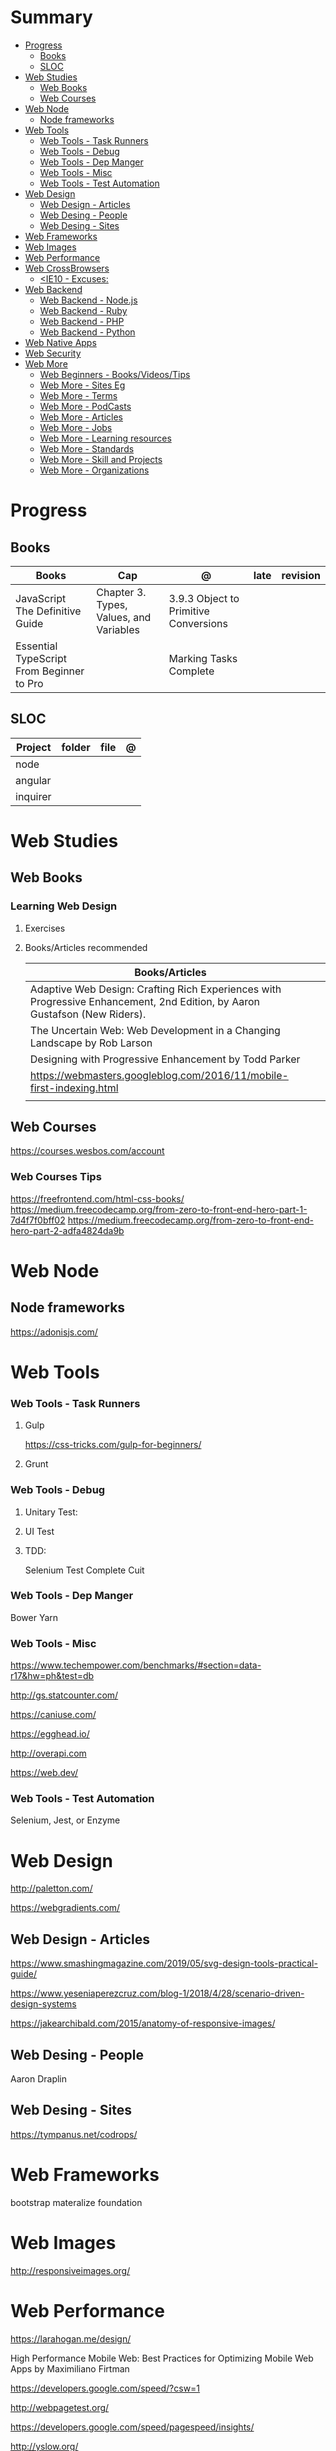 #+TILE: Web Miscellaneous - Study Annotations

* Summary
  :PROPERTIES:
  :TOC:      :include all :depth 2 :ignore this
  :END:
:CONTENTS:
- [[#progress][Progress]]
  - [[#books][Books]]
  - [[#sloc][SLOC]]
- [[#web-studies][Web Studies]]
  - [[#web-books][Web Books]]
  - [[#web-courses][Web Courses]]
- [[#web-node][Web Node]]
  - [[#node-frameworks][Node frameworks]]
- [[#web-tools][Web Tools]]
  - [[#web-tools---task-runners][Web Tools - Task Runners]]
  - [[#web-tools---debug][Web Tools - Debug]]
  - [[#web-tools---dep-manger][Web Tools - Dep Manger]]
  - [[#web-tools---misc][Web Tools - Misc]]
  - [[#web-tools---test-automation][Web Tools - Test Automation]]
- [[#web-design][Web Design]]
  - [[#web-design---articles][Web Design - Articles]]
  - [[#web-desing---people][Web Desing - People]]
  - [[#web-desing---sites][Web Desing - Sites]]
- [[#web-frameworks][Web Frameworks]]
- [[#web-images][Web Images]]
- [[#web-performance][Web Performance]]
- [[#web-crossbrowsers][Web CrossBrowsers]]
  - [[#ie10---excuses][<IE10 - Excuses:]]
- [[#web-backend][Web Backend]]
  - [[#web-backend---nodejs][Web Backend - Node.js]]
  - [[#web-backend---ruby][Web Backend - Ruby]]
  - [[#web-backend---php][Web Backend - PHP]]
  - [[#web-backend---python][Web Backend - Python]]
- [[#web-native-apps][Web Native Apps]]
- [[#web-security][Web Security]]
- [[#web-more][Web More]]
  - [[#web-beginners---booksvideostips][Web Beginners - Books/Videos/Tips]]
  - [[#web-more---sites-eg][Web More - Sites Eg]]
  - [[#web-more---terms][Web More - Terms]]
  - [[#web-more---podcasts][Web More - PodCasts]]
  - [[#web-more---articles][Web More - Articles]]
  - [[#web-more---jobs][Web More - Jobs]]
  - [[#web-more---learning-resources][Web More - Learning resources]]
  - [[#web-more---standards][Web More - Standards]]
  - [[#web-more---skill-and-projects][Web More - Skill and Projects]]
  - [[#web-more---organizations][Web More - Organizations]]
:END:
* Progress
** Books
   | Books                                     | Cap                                     | @                                     | late | revision |
   |-------------------------------------------+-----------------------------------------+---------------------------------------+------+---------|
   | JavaScript The Definitive Guide           | Chapter 3. Types, Values, and Variables | 3.9.3 Object to Primitive Conversions |      |         |
   | Essential TypeScript From Beginner to Pro |                                         | Marking Tasks Complete                |      |         |

** SLOC
   | Project | folder | file | @ |
   |-------------+--------+------+---|
   | node        |        |      |   |
   | angular     |        |      |   |
   | inquirer    |        |      |   |
* Web Studies
** Web Books
*** Learning Web Design
**** Exercises
**** Books/Articles recommended
     | Books/Articles                                                                                                             |   |
     |----------------------------------------------------------------------------------------------------------------------------+---|
     | Adaptive Web Design: Crafting Rich Experiences with Progressive Enhancement, 2nd Edition, by Aaron Gustafson (New Riders). |   |
     | The Uncertain Web: Web Development in a Changing Landscape by Rob Larson                                                   |   |
     | Designing with Progressive Enhancement by Todd Parker                                                                      |   |
     | https://webmasters.googleblog.com/2016/11/mobile-first-indexing.html                                                       |   |
     |                                                                                                                            |   |
** Web Courses
   https://courses.wesbos.com/account
*** Web Courses Tips
    https://freefrontend.com/html-css-books/
    https://medium.freecodecamp.org/from-zero-to-front-end-hero-part-1-7d4f7f0bff02
    https://medium.freecodecamp.org/from-zero-to-front-end-hero-part-2-adfa4824da9b

* Web Node
** Node frameworks
   https://adonisjs.com/
* Web Tools
*** Web Tools - Task Runners
**** Gulp
     https://css-tricks.com/gulp-for-beginners/
**** Grunt
*** Web Tools - Debug
**** Unitary Test:
**** UI Test
**** TDD:
     Selenium
     Test Complete
     Cuit
*** Web Tools - Dep Manger
    Bower
    Yarn
*** Web Tools - Misc
    https://www.techempower.com/benchmarks/#section=data-r17&hw=ph&test=db

    http://gs.statcounter.com/

    https://caniuse.com/

    https://egghead.io/

    http://overapi.com

    https://web.dev/
*** Web Tools - Test Automation
    Selenium, Jest, or Enzyme
* Web Design
  http://paletton.com/

  https://webgradients.com/
** Web Design - Articles
   https://www.smashingmagazine.com/2019/05/svg-design-tools-practical-guide/

   https://www.yeseniaperezcruz.com/blog-1/2018/4/28/scenario-driven-design-systems

   https://jakearchibald.com/2015/anatomy-of-responsive-images/
** Web Desing - People
   Aaron Draplin

** Web Desing - Sites
   https://tympanus.net/codrops/
* Web Frameworks
  bootstrap
  materalize
  foundation
* Web Images
  http://responsiveimages.org/
* Web Performance
  https://larahogan.me/design/

  High Performance Mobile Web: Best Practices for Optimizing Mobile Web Apps by Maximiliano Firtman

  https://developers.google.com/speed/?csw=1

  http://webpagetest.org/

  https://developers.google.com/speed/pagespeed/insights/

  http://yslow.org/

* Web CrossBrowsers
** <IE10 - Excuses:
   - E10 and below don't have support for the latest TLS encryption (out of the
   box), and thus if you handle any credit card payments, IE10 is no longer
   considered secure.
   - Entering passwords becomes risky too. Logging in no longer becomes
     secure. That will affect a much greater number of sites and is another
     good point to raise.

* Web Backend
** Web Backend - Node.js
   [[https://nodejs.org/en/][Node.js]]
**** NPM commands
     List all npm packages (no verbose): npm list -g --depth=0
**** NPM Tips
     https://www.sitepoint.com/beginners-guide-node-package-manager/
** Web Backend - Ruby
** Web Backend - PHP
** Web Backend - Python
   https://welcometothedjango.com.br
* Web Native Apps
  https://www.nativescript.org/
* Web Security
  Strong understanding of web application security (e.g. XSS, CSRF, CORS)
* Web More
  https://www.schoolofnet.com/plano-de-estudo-frontend-developer/

  https://www.htmldog.com/

  https://web.archive.org/web/20151110193658/https://www.drupal.org/node/1245650

  https://www.happybearsoftware.com/how-to-get-a-programmer-job

  https://developer.mozilla.org/en-US/Learn/Common_questions/How_does_the_Internet_work#Summary


  li <strong>Semantics:</strong> Semantic, SEO, HTTP Requests, Viewport.
  li <strong>CSS:</strong> Grid, Flexbox, Sizing, Queries.
  li <strong>JavaScript:</strong> Dynamic transitions, Complex/Immersive UI animations.
  li <strong>Design:</strong> Unified, Reusable & Flexible Design, Animated Illustrations, Infographics, Morphing Shapes.

** Web Beginners - Books/Videos/Tips
   Books and w3.org Standards:
   Learning Web Design by Jennifer Niederst Robbins
   CSS Definitive Guide by Eric Meyer
   Eloquent Javascript by Marijn Haverbeke

   Youtube:
   Jen Simmons,
   Rachel Andrew,
   Brad Traversy Media,
   Kevin Powell,
   Dev Ed,
   Wes Bros
   whatsdev
   Joshua Fluke
   Logos by Nick
   Design Matters

   Blogs:
   aneventapart.com
   smashingmagazine.com
   css-tricks.com
   syntax.fm
   javascript weekly

** Web More - Sites Eg
   https://projecteuler.net/archives

   https://html5up.net/

   https://codesandbox.io/

   https://www.awwwards.com/

   https://www.hackerrank.com/

   https://eusoudev.com.br/

   https://tableless.com.br/todos-os-posts/

** Web More - Terms
   | Terms                     |   |
   |---------------------------+---|
   | standards-compliant sites |   |

** Web More - PodCasts
   https://soundcloud.com/lambdatres
** Web More - Articles
   https://medium.freecodecamp.org/from-zero-to-front-end-hero-part-1-7d4f7f0bff02

   https://hackernoon.com/how-i-used-my-programming-skills-to-save-over-8-hours-of-writing-work-7aba154d4232

   https://soundcloud.com/lambdatres/100-aprendendo-javascript

   https://dev.to/gypsydave5/why-you-shouldnt-use-a-web-framework-3g24

   https://www.slideshare.net/bryanrieger/rethinking-the-mobile-web-by-yiibu/140-thank_youhelloyiibucom
** Web More - Jobs
   https://vulpi.com.br/

   upwork
** Web More - Learning resources
   https://developer.mozilla.org/en-US/docs/Learn/Getting_started_with_the_web

   https://abookapart.com/

   https://www.learnenough.com/

   https://www.theodinproject.com/home
** Web More - Standards
   https://www.w3.org/standards/
*** Web Standards - Best Pratices
    https://www.w3.org/standards/techs/htmlbp#w3c_all

** Web More - Skill and Projects
   | Skill                 | ....                                                                                                                             |
   |-----------------------+----------------------------------------------------------------------------------------------------------------------------------|
   | Editors               | '(Emacs VSCode)                                                                                                                  |
   | Design/Mockup         | '(Gimp Krita Photoshop)                                                                                                          |
   | HTML                  | semantics HTML5                                                                                                                  |
   | CSS                   | (Positionint Box Model  Flexbox  CSS Grid  CSS Variables)                                                                        |
   | Browser               | Dev Tools                                                                                                                        |
   | Layout                | Responsive - Set viewport - Fluid width - Media Queries - rem over px - Mobile First/Stacked Columns                             |
   | Hosting/Domain        | FTP/SFTP(Filezilla...) - Sharing Hostesd (hostgator) - (Static hosting (Netlify Github Pages))                                   |
   | JS                    | DOM manipulation / Events - JSON - FetchAPI - ES8+                                                                               |
   | Frameworks            | ((HTML '(Bootstrap Materalize Bulma))  (CSS '(Sass)) (JS '(Vue React Angular)))                                                  |
   | Git & Tooling         | ((Packages Manager (NPM Yarn)) (Module Bundling (WebPack Parcel)) (TaskRunners (Gulp Grunt NPMscripts)))                         |
   | Server Side Languages | (Languages '(NodeJS ((Pack Managn) (HTTP Routing)) (Framework (Express Koa Adonis))))                                            |
   | Server Side Database  | ((Relational '(MySQL PosteSQL)) (NoSQL '(MongoDB CouchBase)) (Cloud '(Firebase AWS Azure)) (Lighweight '(SQLite NeDB Redis)))    |
   | State Management      | '(Redux ContextAPI (Apollo '(GraphQL Client)) (VueX NgRx))                                                                       |
   | Server Rendered Pages | '(Next.js Nuxt.js )                                                                                                              |
   | CMS                   | ((PHP '(WordPress Drupal)) (JS '(Ghost KeyStone)))                                                                               |
   | DevOPS Deploying      | ((Virtual '(Docker Vagrant)) (Testing '(Unit Integration Functional System) (Jest Mocha)) (Platform '(DigitalOcean AWS Heroku))) |
   | Mobile Apps           | (ReactNative Flutter)                                                                                                            |
   | Desktop               | (Electron)                                                                                                                       |


   | Projects              |                  |
   |-----------------------+------------------|
   | Static Website        | small, informal  |
   | UI Layouts            | create           |
   | Dynamic Functionality | modal, slideshow |
   | Deploy/Maintain       | ...              |

*** Interview Tips
*** Questions/Answers
    | Questions                                                  | Answers                                                                           |
    |------------------------------------------------------------+-----------------------------------------------------------------------------------|
    | 1. Why you are interested in this job?                     | What drivers and motivates to this choose this job?                               |
    | 2. Why/How do you want to sell this product (pen)?         | Why you are worthy their time ? Be thoughtful why you want to sell this product   |
    | 3. What do you know about our costumers? Why they chose us |                                                                                   |
    | 4. Tell me about our competitors,                          | Who we are, what they know about our clients, and why you can win their proposals |
    | 5. How you deal with work burnout                          | What you do solve it and keep up selling well...                                  |
    | 6. Last time you took risk and it did not pay out!         | Be honest. You should have take more risks and why it did not work out, SMILE!    |
    | 7.                                                         |                                                                                   |
    | 8.                                                         |                                                                                   |
    | 9. What last time you did what you learned and succed.     | Sources may vary from books, random ads...what you have learn from people         |
    | 10. What do you would take you sell yourself to them       | what on you makes you special...                                                  |
    | 11. Do you like this person and why would by its product?  | No one buys if they dont like who is selling                                      |
    | 12. How fast you sell this product                         | Taking long means less chance to sell                                             |
    | 13. Connections and network                                |                                                                                   |
    | 14. What are your prospect/strategy                        |                                                                                   |

    https://medium.freecodecamp.org/9-books-for-junior-developers-in-2019-e41fc7ecc586
** Web More - Organizations
   https://www.w3.org
